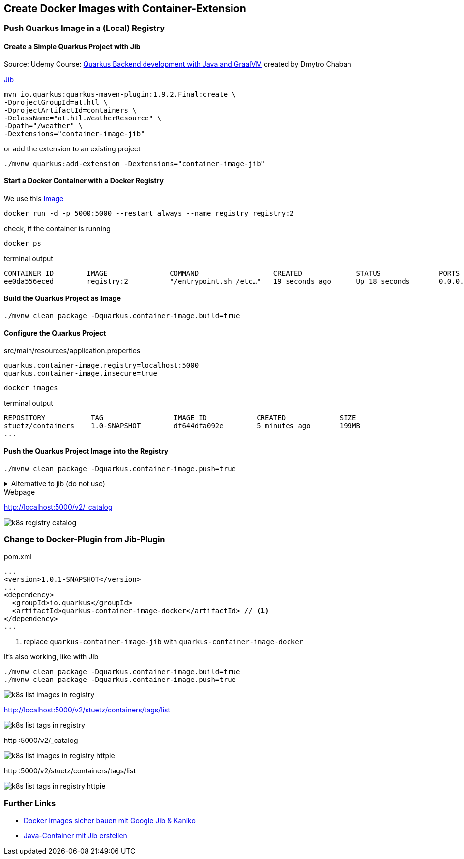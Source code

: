 == Create Docker Images with Container-Extension

=== Push Quarkus Image in a (Local) Registry

==== Create a Simple Quarkus Project with Jib

Source: Udemy Course: https://www.udemy.com/course/quarkus-backend-development-java/[Quarkus Backend development with Java and GraalVM] created by Dmytro Chaban

https://quarkus.io/guides/container-image#container-image-extensions[Jib]

[source,bash]
----
mvn io.quarkus:quarkus-maven-plugin:1.9.2.Final:create \
-DprojectGroupId=at.htl \
-DprojectArtifactId=containers \
-DclassName="at.htl.WeatherResource" \
-Dpath="/weather" \
-Dextensions="container-image-jib"
----

.or add the extension to an existing project
[source,bash]
----
./mvnw quarkus:add-extension -Dextensions="container-image-jib"
----

==== Start a Docker Container with a Docker Registry

We use this https://hub.docker.com/_/registry[Image, window="_blank"]

[source,bash]
----
docker run -d -p 5000:5000 --restart always --name registry registry:2
----

.check, if the container is running
[source,bash]
----
docker ps
----

.terminal output
----
CONTAINER ID        IMAGE               COMMAND                  CREATED             STATUS              PORTS                    NAMES
ee0da556eced        registry:2          "/entrypoint.sh /etc…"   19 seconds ago      Up 18 seconds       0.0.0.0:5000->5000/tcp   registry
----


==== Build the Quarkus Project as Image

[source,bash]
----
./mvnw clean package -Dquarkus.container-image.build=true
----

==== Configure the Quarkus Project

.src/main/resources/application.properties
[source,properties]
----
quarkus.container-image.registry=localhost:5000
quarkus.container-image.insecure=true
----

[source,bash]
----
docker images
----

.terminal output
----
REPOSITORY           TAG                 IMAGE ID            CREATED             SIZE
stuetz/containers    1.0-SNAPSHOT        df644dfa092e        5 minutes ago       199MB
...
----

==== Push the Quarkus Project Image into the Registry

[source,bash]
----
./mvnw clean package -Dquarkus.container-image.push=true
----

.Alternative to jib (do not use)
[%collapsible]
====
[source,bash]
----
#docker tag 22c42a7b1261 localhost:5000/containers
docker tag stuetz/containers:1.0-SNAPSHOT localhost:5000/containers
docker push localhost:5000/containers
----
====

.Webpage
http://localhost:5000/v2/_catalog

image:k8s-registry-catalog.png[]


=== Change to Docker-Plugin from Jib-Plugin

.pom.xml
[source,xml]
----
...
<version>1.0.1-SNAPSHOT</version>
...
<dependency>
  <groupId>io.quarkus</groupId>
  <artifactId>quarkus-container-image-docker</artifactId> // <.>
</dependency>
...
----

<.> replace `quarkus-container-image-jib` with `quarkus-container-image-docker`

.It's also working, like with Jib
[source,bash]
----
./mvnw clean package -Dquarkus.container-image.build=true
./mvnw clean package -Dquarkus.container-image.push=true
----

image:k8s-list-images-in-registry.png[]

http://localhost:5000/v2/stuetz/containers/tags/list

image:k8s-list-tags-in-registry.png[]

.http :5000/v2/_catalog
image:k8s-list-images-in-registry-httpie.png[]

.http :5000/v2/stuetz/containers/tags/list
image:k8s-list-tags-in-registry-httpie.png[]

=== Further Links

* https://blog.codecentric.de/2018/07/docker-images-google-jib-kaniko/[Docker Images sicher bauen mit Google Jib & Kaniko, window="_blank"]
* https://cloud.google.com/java/getting-started/jib?hl=de[Java-Container mit Jib erstellen,window="_blank"]










